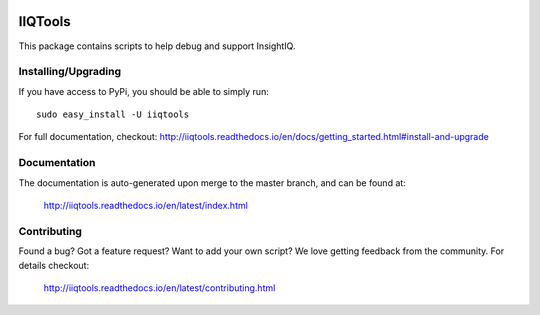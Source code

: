 .. image:: https://travis-ci.org/willnx/iiqtools.svg?branch=master
    :target: https://travis-ci.org/willnx/iiqtools

.. image:: https://readthedocs.org/projects/iiqtools/badge/
    :target: https://readthedocs.org/projects/iiqtools/badge/?version=latest

########
IIQTools
########

This package contains scripts to help debug and support InsightIQ.


********************
Installing/Upgrading
********************

If you have access to PyPi, you should be able to simply run::

  sudo easy_install -U iiqtools

For full documentation, checkout: http://iiqtools.readthedocs.io/en/docs/getting_started.html#install-and-upgrade

*************
Documentation
*************

The documentation is auto-generated upon merge to the master branch, and can
be found at:

  http://iiqtools.readthedocs.io/en/latest/index.html

************
Contributing
************

Found a bug? Got a feature request? Want to add your own script?
We love getting feedback from the community. For details checkout:

  http://iiqtools.readthedocs.io/en/latest/contributing.html
